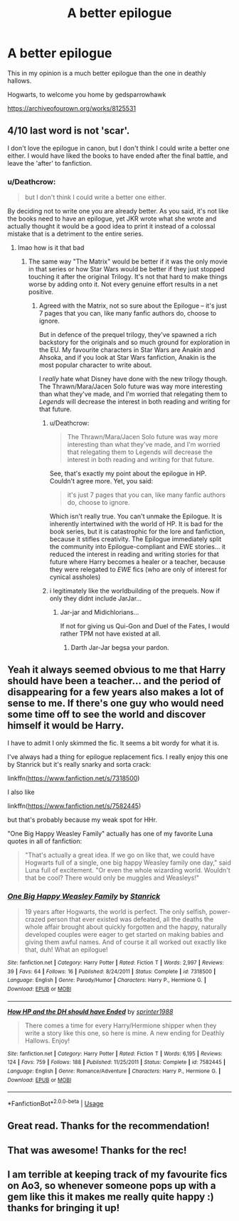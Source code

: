 #+TITLE: A better epilogue

* A better epilogue
:PROPERTIES:
:Author: vip9511
:Score: 64
:DateUnix: 1534771662.0
:DateShort: 2018-Aug-20
:FlairText: Recommendation
:END:
This in my opinion is a much better epilogue than the one in deathly hallows.

Hogwarts, to welcome you home by gedsparrowhawk

[[https://archiveofourown.org/works/8125531]]


** 4/10 last word is not 'scar'.

I don't love the epilogue in canon, but I don't think I could write a better one either. I would have liked the books to have ended after the final battle, and leave the 'after' to fanfiction.
:PROPERTIES:
:Author: play_the_puck
:Score: 19
:DateUnix: 1534779751.0
:DateShort: 2018-Aug-20
:END:

*** u/Deathcrow:
#+begin_quote
  but I don't think I could write a better one either.
#+end_quote

By deciding not to write one you are already better. As you said, it's not like the books need to have an epilogue, yet JKR wrote what she wrote and actually thought it would be a good idea to print it instead of a colossal mistake that is a detriment to the entire series.
:PROPERTIES:
:Author: Deathcrow
:Score: 5
:DateUnix: 1534780995.0
:DateShort: 2018-Aug-20
:END:

**** lmao how is it that bad
:PROPERTIES:
:Author: AnimaLepton
:Score: 16
:DateUnix: 1534787940.0
:DateShort: 2018-Aug-20
:END:

***** The same way "The Matrix" would be better if it was the only movie in that series or how Star Wars would be better if they just stopped touching it after the original Trilogy. It's not that hard to make things worse by adding onto it. Not every genuine effort results in a net positive.
:PROPERTIES:
:Author: Deathcrow
:Score: 4
:DateUnix: 1534788937.0
:DateShort: 2018-Aug-20
:END:

****** Agreed with the Matrix, not so sure about the Epilogue -- it's just 7 pages that you can, like many fanfic authors do, choose to ignore.

But in defence of the prequel trilogy, they've spawned a rich backstory for the originals and so much ground for exploration in the EU. My favourite characters in Star Wars are Anakin and Ahsoka, and if you look at Star Wars fanfiction, Anakin is the most popular character to write about.

I /really/ hate what Disney have done with the new trilogy though. The Thrawn/Mara/Jacen Solo future was way more interesting than what they've made, and I'm worried that relegating them to /Legends/ will decrease the interest in both reading and writing for that future.
:PROPERTIES:
:Author: play_the_puck
:Score: 21
:DateUnix: 1534796739.0
:DateShort: 2018-Aug-21
:END:

******* u/Deathcrow:
#+begin_quote
  The Thrawn/Mara/Jacen Solo future was way more interesting than what they've made, and I'm worried that relegating them to Legends will decrease the interest in both reading and writing for that future.
#+end_quote

See, that's exactly my point about the epilogue in HP. Couldn't agree more. Yet, you said:

#+begin_quote
  it's just 7 pages that you can, like many fanfic authors do, choose to ignore.
#+end_quote

Which isn't really true. You can't unmake the Epilogue. It is inherently intertwined with the world of HP. It is bad for the book series, but it is catastrophic for the lore and fanfiction, because it stifles creativity. The Epilogue immediately split the community into Epilogue-compliant and EWE stories... it reduced the interest in reading and writing stories for that future where Harry becomes a healer or a teacher, because they were relegated to /EWE/ fics (who are only of interest for cynical assholes)
:PROPERTIES:
:Author: Deathcrow
:Score: 13
:DateUnix: 1534798803.0
:DateShort: 2018-Aug-21
:END:


******* i legitimately like the worldbuilding of the prequels. Now if only they didnt include JarJar...
:PROPERTIES:
:Author: natus92
:Score: 7
:DateUnix: 1534800204.0
:DateShort: 2018-Aug-21
:END:

******** Jar-jar and Midichlorians...

If not for giving us Qui-Gon and Duel of the Fates, I would rather TPM not have existed at all.
:PROPERTIES:
:Author: play_the_puck
:Score: 1
:DateUnix: 1534800516.0
:DateShort: 2018-Aug-21
:END:

********* Darth Jar-Jar begsa your pardon.
:PROPERTIES:
:Author: Averant
:Score: 7
:DateUnix: 1534802654.0
:DateShort: 2018-Aug-21
:END:


** Yeah it always seemed obvious to me that Harry should have been a teacher... and the period of disappearing for a few years also makes a lot of sense to me. If there's one guy who would need some time off to see the world and discover himself it would be Harry.

I have to admit I only skimmed the fic. It seems a bit wordy for what it is.

I've always had a thing for epilogue replacement fics. I really enjoy this one by Stanrick but it's really snarky and sorta crack:

linkffn([[https://www.fanfiction.net/s/7318500]])

I also like

linkffn([[https://www.fanfiction.net/s/7582445]])

but that's probably because my weak spot for HHr.

"One Big Happy Weasley Family" actually has one of my favorite Luna quotes in all of fanfiction:

#+begin_quote
  "That's actually a great idea. If we go on like that, we could have Hogwarts full of a single, one big happy Weasley family one day," said Luna full of excitement. "Or even the whole wizarding world. Wouldn't that be cool? There would only be muggles and Weasleys!"
#+end_quote
:PROPERTIES:
:Author: Deathcrow
:Score: 23
:DateUnix: 1534778212.0
:DateShort: 2018-Aug-20
:END:

*** [[https://www.fanfiction.net/s/7318500/1/][*/One Big Happy Weasley Family/*]] by [[https://www.fanfiction.net/u/2918348/Stanrick][/Stanrick/]]

#+begin_quote
  19 years after Hogwarts, the world is perfect. The only selfish, power-crazed person that ever existed was defeated, all the deaths the whole affair brought about quickly forgotten and the happy, naturally developed couples were eager to get started on making babies and giving them awful names. And of course it all worked out exactly like that, duh! What an epilogue!
#+end_quote

^{/Site/:} ^{fanfiction.net} ^{*|*} ^{/Category/:} ^{Harry} ^{Potter} ^{*|*} ^{/Rated/:} ^{Fiction} ^{T} ^{*|*} ^{/Words/:} ^{2,997} ^{*|*} ^{/Reviews/:} ^{39} ^{*|*} ^{/Favs/:} ^{64} ^{*|*} ^{/Follows/:} ^{16} ^{*|*} ^{/Published/:} ^{8/24/2011} ^{*|*} ^{/Status/:} ^{Complete} ^{*|*} ^{/id/:} ^{7318500} ^{*|*} ^{/Language/:} ^{English} ^{*|*} ^{/Genre/:} ^{Parody/Humor} ^{*|*} ^{/Characters/:} ^{Harry} ^{P.,} ^{Hermione} ^{G.} ^{*|*} ^{/Download/:} ^{[[http://www.ff2ebook.com/old/ffn-bot/index.php?id=7318500&source=ff&filetype=epub][EPUB]]} ^{or} ^{[[http://www.ff2ebook.com/old/ffn-bot/index.php?id=7318500&source=ff&filetype=mobi][MOBI]]}

--------------

[[https://www.fanfiction.net/s/7582445/1/][*/How HP and the DH should have Ended/*]] by [[https://www.fanfiction.net/u/2936579/sprinter1988][/sprinter1988/]]

#+begin_quote
  There comes a time for every Harry/Hermione shipper when they write a story like this one, so here is mine. A new ending for Deathly Hallows. Enjoy!
#+end_quote

^{/Site/:} ^{fanfiction.net} ^{*|*} ^{/Category/:} ^{Harry} ^{Potter} ^{*|*} ^{/Rated/:} ^{Fiction} ^{T} ^{*|*} ^{/Words/:} ^{6,195} ^{*|*} ^{/Reviews/:} ^{124} ^{*|*} ^{/Favs/:} ^{759} ^{*|*} ^{/Follows/:} ^{188} ^{*|*} ^{/Published/:} ^{11/25/2011} ^{*|*} ^{/Status/:} ^{Complete} ^{*|*} ^{/id/:} ^{7582445} ^{*|*} ^{/Language/:} ^{English} ^{*|*} ^{/Genre/:} ^{Romance/Adventure} ^{*|*} ^{/Characters/:} ^{Harry} ^{P.,} ^{Hermione} ^{G.} ^{*|*} ^{/Download/:} ^{[[http://www.ff2ebook.com/old/ffn-bot/index.php?id=7582445&source=ff&filetype=epub][EPUB]]} ^{or} ^{[[http://www.ff2ebook.com/old/ffn-bot/index.php?id=7582445&source=ff&filetype=mobi][MOBI]]}

--------------

*FanfictionBot*^{2.0.0-beta} | [[https://github.com/tusing/reddit-ffn-bot/wiki/Usage][Usage]]
:PROPERTIES:
:Author: FanfictionBot
:Score: 4
:DateUnix: 1534778228.0
:DateShort: 2018-Aug-20
:END:


** Great read. Thanks for the recommendation!
:PROPERTIES:
:Score: 6
:DateUnix: 1534779805.0
:DateShort: 2018-Aug-20
:END:


** That was awesome! Thanks for the rec!
:PROPERTIES:
:Author: foul_female_frog
:Score: 7
:DateUnix: 1534783341.0
:DateShort: 2018-Aug-20
:END:


** I am terrible at keeping track of my favourite fics on Ao3, so whenever someone pops up with a gem like this it makes me really quite happy :) thanks for bringing it up!
:PROPERTIES:
:Author: SteamAngel
:Score: 2
:DateUnix: 1534786374.0
:DateShort: 2018-Aug-20
:END:
